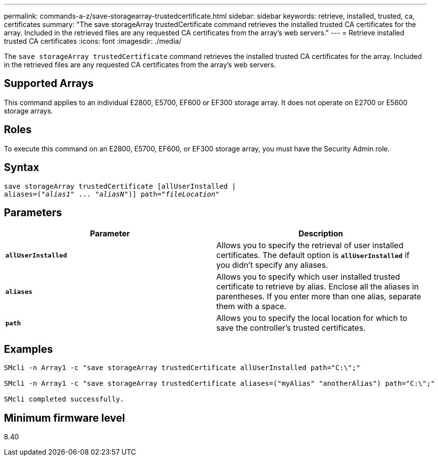 ---
permalink: commands-a-z/save-storagearray-trustedcertificate.html
sidebar: sidebar
keywords: retrieve, installed, trusted, ca, certificates
summary: "The save storageArray trustedCertificate command retrieves the installed trusted CA certificates for the array. Included in the retrieved files are any requested CA certificates from the array’s web servers."
---
= Retrieve installed trusted CA certificates
:icons: font
:imagesdir: ./media/

[.lead]
The `save storageArray trustedCertificate` command retrieves the installed trusted CA certificates for the array. Included in the retrieved files are any requested CA certificates from the array's web servers.

== Supported Arrays

This command applies to an individual E2800, E5700, EF600 or EF300 storage array. It does not operate on E2700 or E5600 storage arrays.

== Roles

To execute this command on an E2800, E5700, EF600, or EF300 storage array, you must have the Security Admin role.

== Syntax

[subs=+macros]
----

save storageArray trustedCertificate [allUserInstalled |
aliases=pass:quotes[("_alias1_" ... "_aliasN_")]] path=pass:quotes["_fileLocation_"]
----

== Parameters

[cols="2*",options="header"]
|===
| Parameter| Description
a|
`*allUserInstalled*`
a|
Allows you to specify the retrieval of user installed certificates. The default option is `*allUserInstalled*` if you didn't specify any aliases.
a|
`*aliases*`
a|
Allows you to specify which user installed trusted certificate to retrieve by alias. Enclose all the aliases in parentheses. If you enter more than one alias, separate them with a space.
a|
`*path*`
a|
Allows you to specify the local location for which to save the controller's trusted certificates.
|===

== Examples

----

SMcli -n Array1 -c "save storageArray trustedCertificate allUserInstalled path="C:\";"

SMcli -n Array1 -c "save storageArray trustedCertificate aliases=("myAlias" "anotherAlias") path="C:\";"

SMcli completed successfully.
----

== Minimum firmware level

8.40
